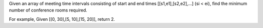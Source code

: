 Given an array of meeting time intervals consisting of start and end
times [[s1,e1],[s2,e2],...] (si < ei), find the minimum number of
conference rooms required.

For example, Given [[0, 30],[5, 10],[15, 20]], return 2.
